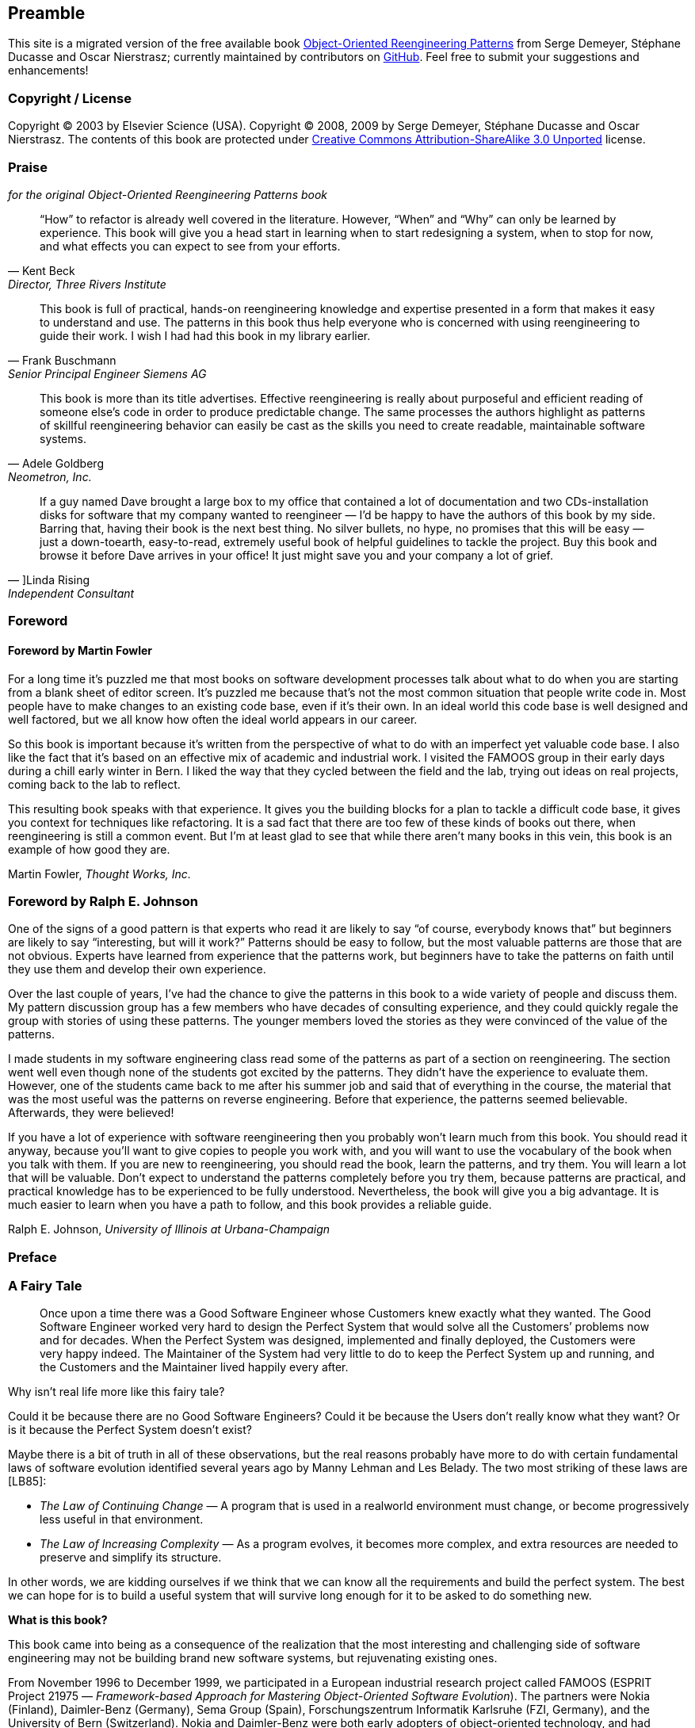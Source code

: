 [preamble]
== Preamble
This site is a migrated version of the free available book http://scg.unibe.ch/oorp/[Object-Oriented Reengineering Patterns] from Serge Demeyer, Stéphane Ducasse and Oscar Nierstrasz; currently maintained by contributors on https://github.com/oorp/oorp[GitHub]. Feel free to submit your suggestions and enhancements!

=== Copyright / License
Copyright © 2003 by Elsevier Science (USA). Copyright © 2008, 2009 by Serge Demeyer, Stéphane Ducasse and Oscar Nierstrasz. The contents of this book are protected under http://creativecommons.org/licenses/by-sa/3.0[Creative Commons Attribution-ShareAlike 3.0 Unported] license.


[[praise-for-object-oriented-reengineering-patterns]]
=== Praise 
_for the original Object-Oriented Reengineering Patterns book_

[quote,Kent Beck,"Director, Three Rivers Institute"]
____
“How” to refactor is already well covered in the literature. However, “When” and “Why” can only be learned by experience. This book will give you a head start in learning when to start redesigning a system, when to stop for now, and what effects you can expect to see from your efforts.
____

[quote,Frank Buschmann,Senior Principal Engineer Siemens AG]
____
This book is full of practical, hands-on reengineering knowledge and expertise presented in a form that makes it easy to understand and use. The patterns in this book thus help everyone who is concerned with using reengineering to guide their work. I wish I had had this book in my library earlier.
____

[quote,Adele Goldberg, "Neometron, Inc."]
____
This book is more than its title advertises. Effective reengineering is really about purposeful and efficient reading of someone else’s code in order to produce predictable change. The same processes the authors highlight as patterns of skillful reengineering behavior can easily be cast as the skills you need to create readable, maintainable software systems.
____

[quote, ]Linda Rising, Independent Consultant]
____
If a guy named Dave brought a large box to my office that contained a lot of documentation and two CDs-installation disks for software that my company wanted to reengineer — I’d be happy to have the authors of this book by my side. Barring that, having their book is the next best thing. No silver bullets, no hype, no promises that this will be easy — just a down-toearth, easy-to-read, extremely useful book of helpful guidelines to tackle the project. Buy this book and browse it before Dave arrives in your office! It just might save you and your company a lot of grief.
____

[[foreword]]
=== Foreword

[[foreword-by-martin-fowler]]
==== Foreword by Martin Fowler

For a long time it’s puzzled me that most books on software development processes talk about what to do when you are starting from a blank sheet of editor screen. It’s puzzled me because that’s not the most common situation that people write code in. Most people have to make changes to an existing code base, even if it’s their own. In an ideal world this code base is well designed and well factored, but we all know how often the ideal world appears in our career.

So this book is important because it’s written from the perspective of what to do with an imperfect yet valuable code base. I also like the fact that it’s based on an effective mix of academic and industrial work. I visited the FAMOOS group in their early days during a chill early winter in Bern. I liked the way that they cycled between the field and the lab, trying out ideas on real projects, coming back to the lab to reflect.

This resulting book speaks with that experience. It gives you the building blocks for a plan to tackle a difficult code base, it gives you context for techniques like refactoring. It is a sad fact that there are too few of these kinds of books out there, when reengineering is still a common event. But I’m at least glad to see that while there aren’t many books in this vein, this book is an example of how good they are.

Martin Fowler, _Thought Works, Inc._
[[foreword-by-ralph-e.-johnson]]
=== Foreword by Ralph E. Johnson

One of the signs of a good pattern is that experts who read it are likely to say “of course, everybody knows that” but beginners are likely to say “interesting, but will it work?” Patterns should be easy to follow, but the most valuable patterns are those that are not obvious. Experts have learned from experience that the patterns work, but beginners have to take the patterns on faith until they use them and develop their own experience.

Over the last couple of years, I’ve had the chance to give the patterns in this book to a wide variety of people and discuss them. My pattern discussion group has a few members who have decades of consulting experience, and they could quickly regale the group with stories of using these patterns. The younger members loved the stories as they were convinced of the value of the patterns.

I made students in my software engineering class read some of the patterns as part of a section on reengineering. The section went well even though none of the students got excited by the patterns. They didn’t have the experience to evaluate them. However, one of the students came back to me after his summer job and said that of everything in the course, the material that was the most useful was the patterns on reverse engineering. Before that experience, the patterns seemed believable. Afterwards, they were believed!

If you have a lot of experience with software reengineering then you probably won’t learn much from this book. You should read it anyway, because you’ll want to give copies to people you work with, and you will want to use the vocabulary of the book when you talk with them. If you are new to reengineering, you should read the book, learn the patterns, and try them. You will learn a lot that will be valuable. Don’t expect to understand the patterns completely before you try them, because patterns are practical, and practical knowledge has to be experienced to be fully understood. Nevertheless, the book will give you a big advantage. It is much easier to learn when you have a path to follow, and this book provides a reliable guide.

Ralph E. Johnson, _University of Illinois at Urbana-Champaign_

[[preface]]
=== Preface

[[a-fairy-tale]]
=== A Fairy Tale


[quote]
____

Once upon a time there was a Good Software Engineer whose Customers knew exactly what they wanted. The Good Software Engineer worked very hard to design the Perfect System that would solve all the Customers’ problems now and for decades. When the Perfect System was designed, implemented and finally deployed, the Customers were very happy indeed. The Maintainer of the System had very little to do to keep the Perfect System up and running, and the Customers and the Maintainer lived happily every after.
____


Why isn’t real life more like this fairy tale?

Could it be because there are no Good Software Engineers? Could it be because the Users don’t really know what they want? Or is it because the Perfect System doesn’t exist?

Maybe there is a bit of truth in all of these observations, but the real reasons probably have more to do with certain fundamental laws of software evolution identified several years ago by Manny Lehman and Les Belady. The two most striking of these laws are [LB85]:

* _The Law of Continuing Change_ — A program that is used in a realworld environment must change, or become progressively less useful in that environment.
* _The Law of Increasing Complexity_ — As a program evolves, it becomes more complex, and extra resources are needed to preserve and simplify its structure.

In other words, we are kidding ourselves if we think that we can know all the requirements and build the perfect system. The best we can hope for is to build a useful system that will survive long enough for it to be asked to do something new.

*What is this book?*

This book came into being as a consequence of the realization that the most interesting and challenging side of software engineering may not be building brand new software systems, but rejuvenating existing ones.

From November 1996 to December 1999, we participated in a European industrial research project called FAMOOS (ESPRIT Project 21975 — _Framework-based Approach for Mastering Object-Oriented Software Evolution_). The partners were Nokia (Finland), Daimler-Benz (Germany), Sema Group (Spain), Forschungszentrum Informatik Karlsruhe (FZI, Germany), and the University of Bern (Switzerland). Nokia and Daimler-Benz were both early adopters of object-oriented technology, and had expected to reap significant benefits from this tactic. Now, however, they were experiencing many of the typical problems of legacy systems: they had very large, very valuable, object-oriented software systems that were very difficult to adapt to changing requirements. The goal of the FAMOOS project was to develop tools and techniques to rejuvenate these object-oriented legacy systems so they would continue to be useful and would be more amenable to future changes in requirements.

Our idea at the start of the project was to convert these big, objectoriented applications into _frameworks_ — generic applications that can be easily reconfigured using a variety of different programming techniques. We quickly discovered, however, that this was easier said than done. Although the basic idea was sound, it is not so easy to determine which parts of the legacy system should be converted, and exactly how to convert them. In fact, it is a non-trivial problem just to understand the legacy system in the first place, let alone figuring out what (if anything) is wrong with it.

We learned many things from this project. We learned that, for the most part, the legacy code was not bad at all. The only reason that there were problems with the legacy code was that the requirements had changed since the original system was designed and deployed. Systems that had been adapted many times to changing requirements suffered from _design drift_ — the original architecture and design was almost impossible to recognize — and that made it almost impossible to make further adaptations, exactly as predicted by Lehman and Belady’s laws of software evolution.

Most surprising to us, however, was the fact that, although each of the case studies we looked at needed to be reengineered for very different reasons — such as unbundling, scaling up requirements, porting to new environments, and so on — the actual technical problems with these systems were oddly similar. This suggested to us that perhaps a few simple techniques could go a long way to fixing some of the more common problems.

We discovered that pretty well all reengineering activity must start with some reverse engineering, since you will not be able to trust the documentation (if you are lucky enough to have some). Basically you can analyze the source code, run the system, and interview users and developers to build a model of the legacy system. Then you must determine what are the obstacles to further progress, and fix them. This is the essence of _reengineering_, which seeks to transform a legacy system into the system you would have built if you had the luxury of hindsight and could have known all the new requirements that you know today. But since you can’t afford to rebuild everything, you must cut corners and just reengineer the most critical parts.

Since FAMOOS, we have been involved in many other reengineering projects, and have been able to further validate and refine the results of FAMOOS.

In this book we summarize what we learned in the hope that it will help others who need to reengineer object-oriented systems. We do not pretend to have all the answers, but we have identified a series of simple techniques that will take you a long way.

*Why patterns?*

A pattern is a recurring motif, an event or structure that occurs over and over again. _Design patterns_ are generic solutions to recurring design problems [GHJV95]. It is because these design problems are never exactly alike, but only very similar, that the solutions are not pieces of software, but _documents that communicate best practice_.

Patterns have emerged in recent years as a literary form that can be used to document best practice in solving many different kinds of problems. Although many kinds of problems and solutions can be cast as patterns, they can be overkill when applied to the simplest kinds of problems.

Patterns as a form of documentation are most useful and interesting when the problem being considered entails a number of conflicting _forces_, and the solution described entails a number of _tradeoffs_. Many well-known design patterns, for example, introduce run-time flexibility at the cost of increased design complexity.

This book documents a catalogue of patterns for reverse engineering and reengineering legacy systems. None of these patterns should be applied blindly. Each patterns resolves some _forces_ and involves some _tradeoffs_. Understanding these tradeoffs is essential to successfully applying the patterns. As a consequence the pattern form seems to be the most natural way to document the best practices we identified in the course of our reengineering projects.

A _pattern language_ is a set of related patterns that can be used in combination to solve a set of complex problems. We found that clusters of patterns seemed to function well in combination with each other, so we have organized this book into chapters that each presents such a cluster as a small pattern language.

We do not pretend that these clusters are “complete” in any sense, and we do not even pretend to have patterns that cover all aspects of reengineering. We certainly do not pretend that this book represents a systematic method for object-oriented reengineering. What we do claim is simply to have encountered and identified a number of best practices that exhibit interesting synergies. Not only is there strong synergy within a cluster of patterns, but the clusters are also interrelated in important ways. Each chapter therefore contains not only a pattern map that suggests how the patterns may function as a “language”, but each pattern also lists and explains how it may be combined or composed with other patterns, whether in the same cluster or a different one.

*Who should read this book?*

This book is addressed mainly to practitioners who need to reengineer object-oriented systems. If you take an extreme viewpoint, you could say that _every_ software project is a reengineering project, so the scope of this book is quite broad.

We believe that most of the patterns in this book will be familiar to anyone with a bit of experience in object-oriented software development.

The purpose of the book is to document the details.

[[acknowledgments]]
=== Acknowledgments

We would like to thank first and foremost our FAMOOS partners at Nokia, Daimler-Benz, FZI and Sema who provided the context for discovering these patterns. Persons like Juha (Julho) Tuominen, Roland Trauter, Eduardo Casais and Theo Dirk Meijler played a crucial role while starting the project. We would especially like to thank our co-authors of the prototype for this book, _The FAMOOS Object-Oriented Reengineering Handbook:_ Holger Bär, Markus Bauer, Oliver Ciupke, Michele Lanza, Radu Marinescu, Robb Nebbe, Michael Przybilski, Tamar Richner, Matthias Rieger, Claudio Riva, Anne-Marie Sassen, Benedikt Schulz, Patrick Steyaert, Sander Tichelaar and Joachim Weisbrod.

We gratefully acknowledge the financial support of the European Union towards ESPRIT project 21975 (FAMOOS) as well as that of the Swiss Government towards projects NFS-2000-46947.96 and BBW-96.0015. The University of Antwerp provided financial support in terms of a grant entitled “Object Oriented Reengineering” while the Fund for Scientific Research in Flanders sponsored by means of a research network named “Foundations of Software Evolution”.

Some of the material in this book was presented in the graduate course “Object-Oriented software Reengineering” held at the University of Bern in the winter semesters of 1998 and 1999, and at several tutorials at OOPSLA. We would like to thank the participants of the courses and tutorials for their feedback and input. We also would like to thank members of the Software Composition Group at the University of Bern for participating in several pattern workshops and giving valuable feedback on many of the patterns in this book: Michele Lanza, Pietro Malorgio, Robbe Nebbe, Tamar Richner, Matthias Rieger and Sander Tichelaar.

Several of the patterns in this book have been presented elsewhere. We would like to thank our EuroPLoP shepherds Kent Beck (1998), Kyle Brown (1999), Neil Harrison (2000), Mary Lynn Manns (2000), Don Roberts (1998) and Charles Weir (1998) and all participants of the writers’ workshops where these patterns have been discussed. Special thanks go to Jens Coldewey for helping us out with pattern forms and forces.

We would like to thank the members and friends of Ralph Johnson’s Software Architecture Group who workshopped several chapters of this book: John Brant, Brian Foote, Alejandra Garrido, Peter Hatch, Ralph Johnson, Brian Marick, Andrew Rosenfeld, Weerasak Witthawaskul and Joe Yoder. Downloading and playing voluminous megabytes of workshop recordings in mp3 format truly made each of us feel like a “fly on the wall”!

We would like to thank Tim Cox, our editor, and Stacie Pierce, his assistant, both at Morgan Kaufmann, for following our project with such dedication. Also, thanks to Christa Preisendanz at DPunkt Verlag for putting us in touch with Tim in the first place! We especially appreciated the two very thorough rounds of reviews that this book underwent, and we only regret that the final draft of this book is nothing like the definitive work some of reviewers clearly hoped it would be! We thank our reviewers for reading between the lines and helping to explain many of these patterns to us: Kyle Brown, Thierry Cattel, Oliver Ciupke, Koen De Hondt, Jim Coplien, Gert Florijn, Neil Harrison, Mary Lynn Manns, Alan O’Callaghan, Don Roberts and Benedikt Schulz.